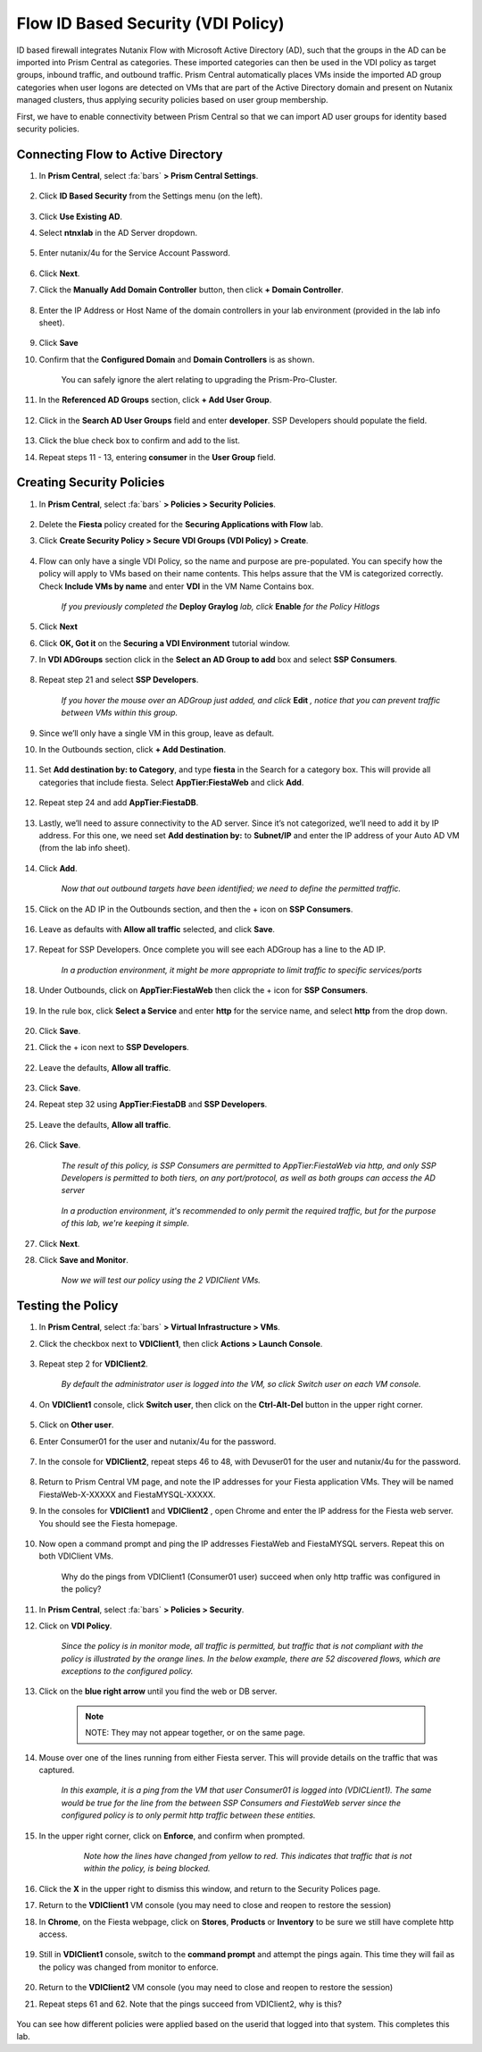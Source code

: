 .. _vdi_pol:

-----------------------------------
Flow ID Based Security (VDI Policy)
-----------------------------------

ID based firewall integrates Nutanix Flow with Microsoft Active Directory (AD), such that the groups in the AD can be imported into Prism Central as categories. These imported categories can then be used in the VDI policy as target groups, inbound traffic, and outbound traffic. Prism Central automatically places VMs inside the imported AD group categories when user logons are detected on VMs that are part of the Active Directory domain and present on Nutanix managed clusters, thus applying security policies based on user group membership.

First, we have to enable connectivity between Prism Central so that we can import AD user groups for identity based security policies.

Connecting Flow to Active Directory
+++++++++++++++++++++++++++++++++++

#. In **Prism Central**, select :fa:`bars` **> Prism Central Settings**.

      .. figure:: images/1-1.png

#. Click **ID Based Security** from the Settings menu (on the left).

      .. figure:: images/1-2.png

#. Click **Use Existing AD**.

#. Select **ntnxlab** in the AD Server dropdown.

      .. figure:: images/1-3.png

#. Enter nutanix/4u for the Service Account Password.

      .. figure:: images/1-4.png

#. Click **Next**.

#. Click the **Manually Add Domain Controller** button, then click **+ Domain Controller**.

      .. figure:: images/1-5.png

#. Enter the IP Address or Host Name of the domain controllers in your lab environment (provided in the lab info sheet).

      .. figure:: images/1-6.png

#. Click **Save**

#. Confirm that the **Configured Domain** and **Domain Controllers** is as shown.

    .. figure:: images/1-7.png

      .. note::

    You can safely ignore the alert relating to upgrading the Prism-Pro-Cluster.

#. In the **Referenced AD Groups** section, click **+ Add User Group**.

    .. figure:: images/1-8.png

#. Click in the **Search AD User Groups** field and enter **developer**. SSP Developers should populate the field.

    .. figure:: images/1-9.png

#. Click the blue check box to confirm and add to the list.

#. Repeat steps 11 - 13, entering **consumer** in the **User Group** field.

    .. figure:: images/1-10.png

Creating Security Policies
++++++++++++++++++++++++++

#. In **Prism Central**, select :fa:`bars` **> Policies > Security Policies**.

    .. figure:: images/1-11.png

#. Delete the **Fiesta** policy created for the **Securing Applications with Flow** lab.

#. Click **Create Security Policy > Secure VDI Groups (VDI Policy) > Create**.

    .. figure:: images/1-12.png

#. Flow can only have a single VDI Policy, so the name and purpose are pre-populated. You can specify how the policy will apply to VMs based on their name contents. This helps assure that the VM is categorized correctly. Check **Include VMs by name** and enter **VDI** in the VM Name Contains box.

    .. figure:: images/1-13.png

    *If you previously completed the* **Deploy Graylog** *lab, click* **Enable** *for the Policy Hitlogs*

#. Click **Next**

#. Click **OK, Got it** on the **Securing a VDI Environment** tutorial window.

#. In **VDI ADGroups** section click in the **Select an AD Group to add** box and select **SSP Consumers**.

    .. figure:: images/1-14.png

#. Repeat step 21 and select **SSP Developers**.

    *If you hover the mouse over an ADGroup just added, and click* **Edit** *, notice that you can prevent traffic between VMs within this group.*

      .. figure:: images/1-15.png

#. Since we’ll only have a single VM in this group, leave as default.

#. In the Outbounds section, click **+ Add Destination**.

    .. figure:: images/1-16.png

#. Set **Add destination by: to Category**, and type **fiesta** in the Search for a category box. This will provide all categories that include fiesta. Select **AppTier:FiestaWeb** and click **Add**.

    .. figure:: images/1-17.png

#. Repeat step 24 and add **AppTier:FiestaDB**.

    .. figure:: images/1-18.png

#. Lastly, we’ll need to assure connectivity to the AD server. Since it’s not categorized, we’ll need to add it by IP address. For this one, we need set **Add destination by:** to **Subnet/IP** and enter the IP address of your Auto AD VM (from the lab info sheet).

    .. figure:: images/1-19.png

#. Click **Add**.

    *Now that out outbound targets have been identified; we need to define the permitted traffic.*

#. Click on the AD IP in the Outbounds section, and then the + icon on **SSP Consumers**.

    .. figure:: images/1-20.png

#. Leave as defaults with **Allow all traffic** selected, and click **Save**.

    .. figure:: images/1-21.png

#. Repeat for SSP Developers. Once complete you will see each ADGroup has a line to the AD IP.

    .. figure:: images/1-22.png

    *In a production environment, it might be more appropriate to limit traffic to specific services/ports*

#. Under Outbounds, click on **AppTier:FiestaWeb** then click the + icon for **SSP Consumers**.

    .. figure:: images/1-23.png

#. In the rule box, click **Select a Service** and enter **http** for the service name, and select **http** from the drop down.

    .. figure:: images/1-24.png

#. Click **Save**.

#. Click the + icon next to **SSP Developers**.

    .. figure:: images/1-25.png

#. Leave the defaults, **Allow all traffic**.

    .. figure:: images/1-26.png

#. Click **Save**.

#. Repeat step 32 using **AppTier:FiestaDB** and **SSP Developers**.

    .. figure:: images/1-27.png

#. Leave the defaults, **Allow all traffic**.

    .. figure:: images/1-28.png

#. Click **Save**.

    *The result of this policy, is SSP Consumers are permitted to AppTier:FiestaWeb via http, and only SSP Developers is permitted to both tiers, on any port/protocol, as well as both groups can access the AD server*

    .. figure:: images/1-29.png

    *In a production environment, it's recommended to only permit the required traffic, but for the purpose of this lab, we're keeping it simple.*

#. Click **Next**.

#. Click **Save and Monitor**.

    .. figure:: images/1-30.png

    *Now we will test our policy using the 2 VDIClient VMs.*

Testing the Policy
++++++++++++++++++

#. In **Prism Central**, select :fa:`bars` **> Virtual Infrastructure > VMs**.

#. Click the checkbox next to **VDIClient1**, then click **Actions > Launch Console**.

    .. figure:: images/2-1.png

#. Repeat step 2 for **VDIClient2**.

    *By default the administrator user is logged into the VM, so click Switch user on each VM console.*

#. On **VDIClient1** console, click **Switch user**, then click on the **Ctrl-Alt-Del** button in the upper right corner.

    .. figure:: images/2-2.png

#. Click on **Other user**.

#. Enter Consumer01 for the user and nutanix/4u for the password.

    .. figure:: images/2-3.png

#. In the console for **VDIClient2**, repeat steps 46 to 48, with Devuser01 for the user and nutanix/4u for the password.

    .. figure:: images/2-4.png

#. Return to Prism Central VM page, and note the IP addresses for your Fiesta application VMs. They will be named FiestaWeb-X-XXXXX and FiestaMYSQL-XXXXX.

#. In the consoles for **VDIClient1** and **VDIClient2** , open Chrome and enter the IP address for the Fiesta web server. You should see the Fiesta homepage.

    .. figure:: images/2-5.png

#. Now open a command prompt and ping the IP addresses FiestaWeb and FiestaMYSQL servers. Repeat this on both VDIClient VMs.

    .. figure:: images/2-6.png

    Why do the pings from VDIClient1 (Consumer01 user) succeed when only http traffic was configured in the policy?

#. In **Prism Central**, select :fa:`bars` **> Policies > Security**.

#. Click on **VDI Policy**.

    .. figure:: images/2-7.png

    *Since the policy is in monitor mode, all traffic is permitted, but traffic that is not compliant with the policy is illustrated by the orange lines. In the below example, there are 52 discovered flows, which are exceptions to the configured policy.*

    .. figure:: images/2-8.png

#. Click on the **blue right arrow** until you find the web or DB server.

    .. figure:: images/2-9.png

    .. note::
        NOTE: They may not appear together, or on the same page.

#. Mouse over one of the lines running from either Fiesta server. This will provide details on the traffic that was captured.

    .. figure:: images/2-10.png

    *In this example, it is a ping from the VM that user Consumer01 is logged into (VDICLient1). The same would be true for the line from the between SSP Consumers and FiestaWeb server since the configured policy is to only permit http traffic between these entities.*

#. In the upper right corner, click on **Enforce**, and confirm when prompted.

    .. figure:: images/2-11.png

      *Note how the lines have changed from yellow to red. This indicates that traffic that is not within the policy, is being blocked.*

    .. figure:: images/2-12.png

#. Click the **X** in the upper right to dismiss this window, and return to the Security Polices page.

#. Return to the **VDIClient1** VM console (you may need to close and reopen to restore the session)

#. In **Chrome**, on the Fiesta webpage, click on **Stores**, **Products** or **Inventory** to be sure we still have complete http access.

    .. figure:: images/2-13.png

#. Still in **VDIClient1** console, switch to the **command prompt** and attempt the pings again. This time they will fail as the policy was changed from monitor to enforce.

    .. figure:: images/2-14.png

#. Return to the **VDIClient2** VM console (you may need to close and reopen to restore the session)

#. Repeat steps 61 and 62. Note that the pings succeed from VDIClient2, why is this?

    .. figure:: images/2-15.png

You can see how different policies were applied based on the userid that logged into that system. This completes this lab.

